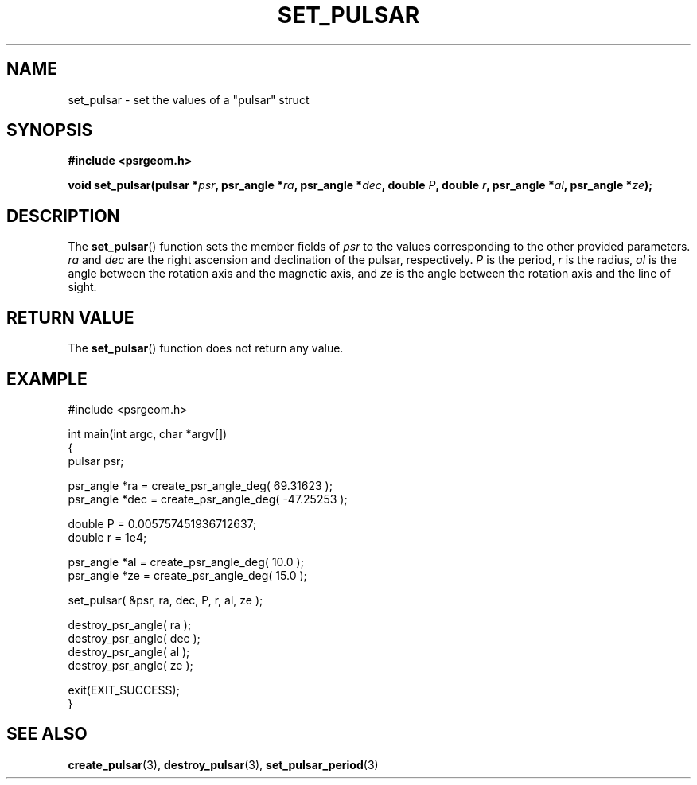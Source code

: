 .\" Copyright 2018 Sam McSweeney (sammy.mcsweeney@gmail.com)
.TH SET_PULSAR 3 2018-02-21 "" "Pulsar Geometry"
.SH NAME
set_pulsar \- set the values of a "pulsar" struct
.SH SYNOPSIS
.nf
.B #include <psrgeom.h>
.PP
.BI "void set_pulsar(pulsar *" psr ", psr_angle *" ra ", psr_angle *" dec ", double " P ", double " r ", psr_angle *" al ", psr_angle *" ze ");"
.fi
.PP
.SH DESCRIPTION
The
.BR set_pulsar ()
function sets the member fields of \fIpsr\fP to the values corresponding
to the other provided parameters. \fIra\fP and \fIdec\fP are the right
ascension and declination of the pulsar, respectively. \fIP\fP is the period,
\fIr\fP is the radius, \fIal\fP is the angle between the rotation axis and the
magnetic axis, and \fIze\fP is the angle between the rotation axis and the
line of sight.

.SH RETURN VALUE
The
.BR set_pulsar ()
function does not return any value.
.SH EXAMPLE
.EX
#include <psrgeom.h>

int main(int argc, char *argv[])
{
    pulsar psr;

    psr_angle *ra  = create_psr_angle_deg(  69.31623 );
    psr_angle *dec = create_psr_angle_deg( -47.25253 );

    double P = 0.005757451936712637;
    double r = 1e4;

    psr_angle *al  = create_psr_angle_deg( 10.0 );
    psr_angle *ze  = create_psr_angle_deg( 15.0 );

    set_pulsar( &psr, ra, dec, P, r, al, ze );

    destroy_psr_angle( ra  );
    destroy_psr_angle( dec );
    destroy_psr_angle( al  );
    destroy_psr_angle( ze  );

    exit(EXIT_SUCCESS);
}
.EE
.SH SEE ALSO
.BR create_pulsar (3),
.BR destroy_pulsar (3),
.BR set_pulsar_period (3)
